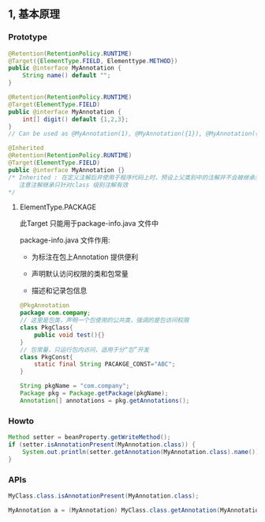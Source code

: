 ** 1, 基本原理

*** Prototype

#+BEGIN_SRC java
  @Retention(RetentionPolicy.RUNTIME)
  @Target({ElementType.FIELD, Elementtype.METHOD})
  public @interface MyAnnotation {
      String name() default "";
  }
#+END_SRC

#+BEGIN_SRC java
  @Retention(RetentionPolicy.RUNTIME)
  @Target(ElementType.FIELD)
  public @interface MyAnnotation {
      int[] digit() default {1,2,3};
  }
  // Can be used as @MyAnnotation(1), @MyAnnotation({1}), @MyAnnotation({1,2})
#+END_SRC

#+BEGIN_SRC java
  @Inherited
  @Retention(RetentionPolicy.RUNTIME)
  @Target(ElementType.FIELD)
  public @interface MyAnnotation {}
  /* Inherited : 在定义注解后并使用于程序代码上时，预设上父类别中的注解并不会被继承至子类别中，可以在定义注解时加上java.lang.annotation.Inherited 限定的Annotation，这让定义的Annotation型别被继承下来
     注意注解继承只针对class 级别注解有效
  */
#+END_SRC

**** ElementType.PACKAGE

此Target 只能用于package-info.java 文件中

package-info.java 文件作用:

+ 为标注在包上Annotation 提供便利

+ 声明默认访问权限的类和包常量

+ 描述和记录包信息

#+BEGIN_SRC java
  @PkgAnnotation
  package com.company;
  // 这里是包类，声明一个包使用的公共类，强调的是包访问权限
  class PkgClass{
      public void test(){}
  }
  // 包常量，只运行包内访问，适用于分“包”开发
  class PkgConst{
      static final String PACAKGE_CONST="ABC";
  }
#+END_SRC

#+BEGIN_SRC java
String pkgName = "com.company";
Package pkg = Package.getPackage(pkgName);
Annotation[] annotations = pkg.getAnnotations();
#+END_SRC


*** Howto

#+BEGIN_SRC java
  Method setter = beanProperty.getWriteMethod();
  if (setter.isAnnotationPresent(MyAnnotation.class)) {
      System.out.println(setter.getAnnotation(MyAnnotation.class).name());
  }
#+END_SRC


*** APIs

#+BEGIN_SRC java
MyClass.class.isAnnotationPresent(MyAnnotation.class);

MyAnnotation a = (MyAnnotation) MyClass.class.getAnnotation(MyAnnotation.class); // 得到加在 MyClass 上的注解实例
#+END_SRC
